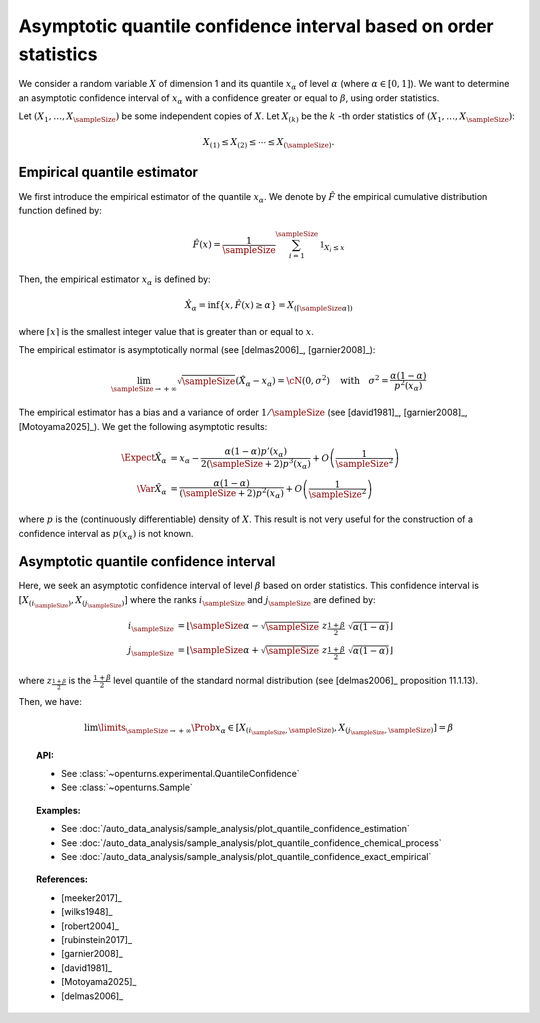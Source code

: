 .. _quantile_asymptotic_confidence_estimation:

Asymptotic quantile confidence interval based on order statistics
-----------------------------------------------------------------

We consider a random variable :math:`X` of dimension 1 and its quantile :math:`x_{\alpha}`
of level :math:`\alpha` (where :math:`\alpha \in [0, 1]`).
We want to determine an asymptotic confidence interval of :math:`x_{\alpha}` with a confidence greater or equal to
:math:`\beta`, using order statistics.

Let :math:`(X_1, \dots, X_\sampleSize)` be some independent copies of :math:`X`. Let :math:`X_{(k)}` be the
:math:`k` -th order statistics of :math:`(X_1, \dots, X_\sampleSize)`:

.. math::
    X_{(1)} \leq X_{(2)} \leq \cdots \leq X_{(\sampleSize)}.

Empirical quantile estimator
~~~~~~~~~~~~~~~~~~~~~~~~~~~~

We first introduce the empirical estimator of the quantile :math:`x_{\alpha}`.
We denote by :math:`\hat{F}` the empirical cumulative distribution function defined by:

 .. math::

        \hat{F}(x) = \dfrac{1}{\sampleSize} \sum_{i=1}^\sampleSize \mathbb{1}_{X_i \leq x}

Then, the empirical estimator :math:`x_{\alpha}` is defined by:

 .. math::

        \hat{X}_{\alpha} = \inf \left\{ x, \hat{F}(x) \geq \alpha \right\} = X_{(\lceil \sampleSize\alpha \rceil)}

where :math:`\lceil x \rceil` is the smallest integer value that is greater than or equal to :math:`x`.

The empirical estimator is asymptotically normal (see [delmas2006]_, [garnier2008]_):

 .. math::

        \lim_{\sampleSize \to +\infty} \sqrt{\sampleSize}( \hat{X}_{\alpha} - x_{\alpha}) = \cN(0, \sigma^2)
        \quad \mbox{with}  \quad \sigma^2 = \dfrac{\alpha(1-\alpha)}{p^2(x_{\alpha})}

The empirical estimator has a bias and a variance of order :math:`1/\sampleSize` (see [david1981]_, [garnier2008]_, [Motoyama2025]_). We get
the following asymptotic results:

 .. math::

        \Expect{\hat{X}_{\alpha}} & = x_{\alpha} - \dfrac{\alpha(1-\alpha)p'(x_{\alpha})}{2(\sampleSize+2)p^3(x_{\alpha})} + O\left(
        \dfrac{1}{\sampleSize^2}\right)\\
        \Var{\hat{X}_{\alpha}} & = \dfrac{\alpha(1-\alpha)}{(\sampleSize+2)p^2(x_{\alpha})} + O\left(\dfrac{1}{\sampleSize^2}\right)

where :math:`p` is the (continuously differentiable) density of :math:`X`. This result is not very useful for the construction of a
confidence interval as :math:`p(x_{\alpha})` is not known.


Asymptotic quantile confidence interval
~~~~~~~~~~~~~~~~~~~~~~~~~~~~~~~~~~~~~~~

Here, we seek an asymptotic confidence interval of level :math:`\beta` based on order statistics. This confidence interval is
:math:`\left[ X_{(i_\sampleSize)}, X_{(j_\sampleSize)}\right]` where the ranks :math:`i_\sampleSize` and :math:`j_\sampleSize` are
defined by:

 .. math::

     i_\sampleSize & = \left\lfloor \sampleSize \alpha - \sqrt{\sampleSize} \; z_{\frac{1+\beta}{2}} \; \sqrt{\alpha(1 - \alpha)} \right\rfloor\\
     j_\sampleSize & = \left\lfloor \sampleSize \alpha + \sqrt{\sampleSize} \; z_{\frac{1+\beta}{2}} \;  \sqrt{\alpha(1 - \alpha)} \right\rfloor

where  :math:`z_{\frac{1+\beta}{2}}` is the :math:`\frac{1+\beta}{2}` level quantile of the standard normal distribution (see [delmas2006]_
proposition 11.1.13).

Then, we have:

 .. math::

     \lim\limits_{\sampleSize \rightarrow +\infty} \Prob{x_{\alpha} \in \left[ X_{(i_\sampleSize,\sampleSize)}, X_{(j_\sampleSize,
     \sampleSize)}\right]} = \beta


.. topic:: API:

    - See :class:`~openturns.experimental.QuantileConfidence`
    - See :class:`~openturns.Sample`

.. topic:: Examples:

    - See :doc:`/auto_data_analysis/sample_analysis/plot_quantile_confidence_estimation`
    - See :doc:`/auto_data_analysis/sample_analysis/plot_quantile_confidence_chemical_process`
    - See :doc:`/auto_data_analysis/sample_analysis/plot_quantile_confidence_exact_empirical`

.. topic:: References:

    - [meeker2017]_
    - [wilks1948]_
    - [robert2004]_
    - [rubinstein2017]_
    - [garnier2008]_
    - [david1981]_
    - [Motoyama2025]_
    - [delmas2006]_
